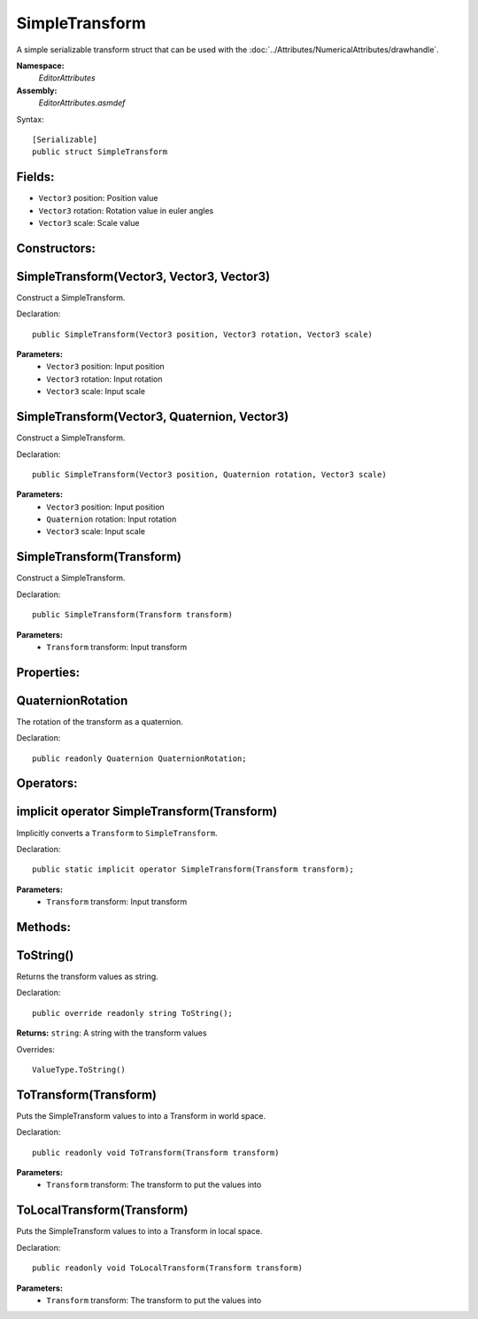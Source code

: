 SimpleTransform
===============

A simple serializable transform struct that can be used with the :doc:`../Attributes/NumericalAttributes/drawhandle`.

**Namespace:** 
	*EditorAttributes*
	
**Assembly:**
	*EditorAttributes.asmdef*
	
Syntax::

	[Serializable]
	public struct SimpleTransform

Fields:
-------

- ``Vector3`` position: Position value
- ``Vector3`` rotation: Rotation value in euler angles
- ``Vector3`` scale: Scale value

Constructors:
-------------

SimpleTransform(Vector3, Vector3, Vector3)
------------------------------------------

Construct a SimpleTransform.

Declaration::

	public SimpleTransform(Vector3 position, Vector3 rotation, Vector3 scale)
	
**Parameters:**
	- ``Vector3`` position: Input position
	- ``Vector3`` rotation: Input rotation
	- ``Vector3`` scale: Input scale

SimpleTransform(Vector3, Quaternion, Vector3)
---------------------------------------------

Construct a SimpleTransform.

Declaration::

	public SimpleTransform(Vector3 position, Quaternion rotation, Vector3 scale)
	
**Parameters:**
	- ``Vector3`` position: Input position
	- ``Quaternion`` rotation: Input rotation
	- ``Vector3`` scale: Input scale

SimpleTransform(Transform)
--------------------------

Construct a SimpleTransform.

Declaration::

	public SimpleTransform(Transform transform)
	
**Parameters:**
	- ``Transform`` transform: Input transform

Properties:
-----------

QuaternionRotation
------------------

The rotation of the transform as a quaternion.

Declaration::

	public readonly Quaternion QuaternionRotation;

Operators:
----------

implicit operator SimpleTransform(Transform)
--------------------------------------------

Implicitly converts a ``Transform`` to ``SimpleTransform``.

Declaration::

	public static implicit operator SimpleTransform(Transform transform);
	
**Parameters:**
	- ``Transform`` transform: Input transform

Methods:
--------

ToString()
----------

Returns the transform values as string.

Declaration::

	public override readonly string ToString();
	
**Returns:** ``string``: A string with the transform values

Overrides::

	ValueType.ToString()

ToTransform(Transform)
----------------------

Puts the SimpleTransform values to into a Transform in world space.

Declaration::

	public readonly void ToTransform(Transform transform)
	
**Parameters:**
	- ``Transform`` transform: The transform to put the values into

ToLocalTransform(Transform)
---------------------------

Puts the SimpleTransform values to into a Transform in local space.

Declaration::

	public readonly void ToLocalTransform(Transform transform)
	
**Parameters:**
	- ``Transform`` transform: The transform to put the values into
